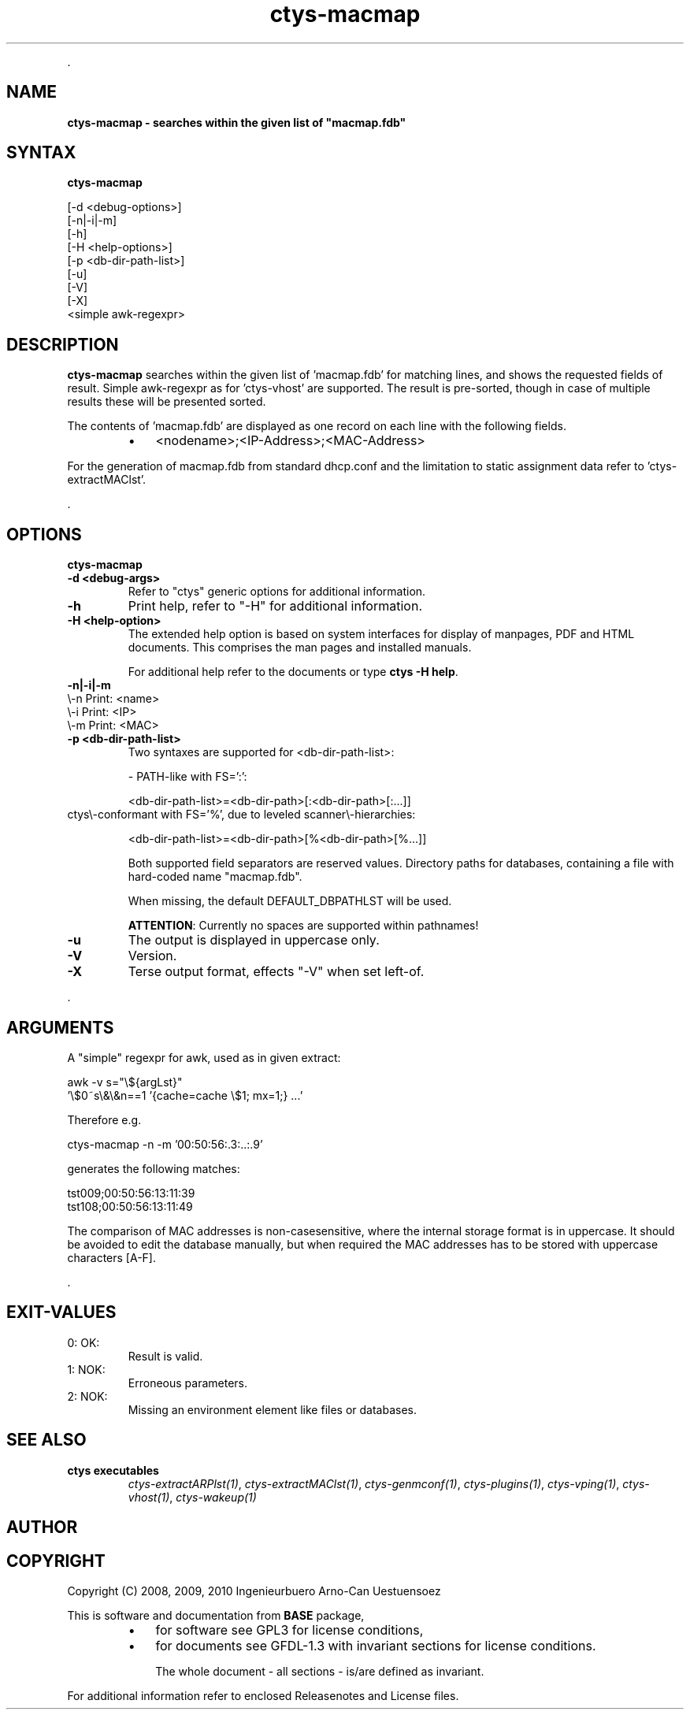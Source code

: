 .TH "ctys-macmap" 1 "June, 2010" ""

.P
\&.

.SH NAME
.P
\fBctys-macmap - searches within the given list of "macmap.fdb"\fR

.SH SYNTAX
.P
\fBctys-macmap\fR 

   [-d <debug-options>]
   [-n|-i|-m]
   [-h]
   [-H <help-options>]
   [-p <db-dir-path-list>]
   [-u]
   [-V]
   [-X]
   <simple awk-regexpr>



.SH DESCRIPTION
.P
\fBctys\-macmap\fR 
searches within the given list of 'macmap.fdb' for
matching lines, and shows the requested fields of result. Simple
awk\-regexpr as for 'ctys\-vhost' are supported.
The result is pre\-sorted, though in case of multiple results these
will be presented sorted.

.P
The contents of 'macmap.fdb' are displayed as one record on each line with
the following fields.

.RS
.IP \(bu 3
<nodename>;<IP\-Address>;<MAC\-Address>
.RE

.P
For the generation of macmap.fdb from standard dhcp.conf and the
limitation to static assignment data refer to 'ctys\-extractMAClst'.

.P
\&.

.SH OPTIONS
.P
\fBctys-macmap\fR 

.TP
\fB\-d <debug\-args>\fR
Refer to "ctys" generic options for additional information.

.TP
\fB\-h\fR
Print help, refer to "\-H" for additional information.

.TP
\fB\-H <help\-option>\fR
The extended help option is based on system interfaces for display of
manpages, PDF  and HTML documents.
This comprises the man pages and installed manuals.

For additional help refer to the documents or type \fBctys \-H help\fR.

.TP
\fB\-n|\-i|\-m\fR

.TP

\\-n  Print: <name>
.TP

\\-i  Print: <IP>
.TP

\\-m  Print: <MAC>

.TP
\fB\-p <db\-dir\-path\-list>\fR
Two syntaxes are supported for <db\-dir\-path\-list>:

\-  PATH\-like with FS=':':

<db\-dir\-path\-list>=<db\-dir\-path>[:<db\-dir\-path>[:...]]

.TP

ctys\\-conformant with FS='%', due to leveled scanner\\-hierarchies:

<db\-dir\-path\-list>=<db\-dir\-path>[%<db\-dir\-path>[%...]]

Both supported field separators are reserved values. Directory paths
for databases, containing a file with hard\-coded name "macmap.fdb".

When missing, the default DEFAULT_DBPATHLST will be used.

\fBATTENTION\fR: Currently no spaces are supported within pathnames!

.TP
\fB\-u\fR
The output is displayed in uppercase only.

.TP
\fB\-V\fR
Version.

.TP
\fB\-X\fR
Terse output format, effects "\-V" when set left\-of.

.P
\&.

.SH ARGUMENTS
.P
A "simple" regexpr for awk, used as in given extract:

.nf
  awk -v s="\e${argLst}" 
    '\e$0~s\e&\e&n==1  '{cache=cache \e$1;  mx=1;} ...'
.fi


.P
Therefore e.g. 

.nf
  ctys-macmap  -n -m '00:50:56:.3:..:.9'
.fi


.P
generates the following matches:

.nf
  tst009;00:50:56:13:11:39
  tst108;00:50:56:13:11:49
.fi


.P
The comparison of MAC addresses is non\-casesensitive, where the internal storage
format is in uppercase.
It should be avoided to edit the database manually, but when required the MAC addresses
has to be stored with uppercase characters [A\-F].

.P
\&.

.SH EXIT-VALUES
.TP
 0: OK:
Result is valid.

.TP
 1: NOK:
Erroneous parameters.

.TP
 2: NOK:
Missing an environment element like files or databases.

.SH SEE ALSO
.TP
\fBctys executables\fR
\fIctys\-extractARPlst(1)\fR, \fIctys\-extractMAClst(1)\fR, \fIctys\-genmconf(1)\fR, \fIctys\-plugins(1)\fR, \fIctys\-vping(1)\fR, \fIctys\-vhost(1)\fR, \fIctys\-wakeup(1)\fR

.SH AUTHOR
.TS
tab(^); ll.
 Maintenance:^<acue_sf1@sourceforge.net>
 Homepage:^<http://www.UnifiedSessionsManager.org>
 Sourceforge.net:^<http://sourceforge.net/projects/ctys>
 Berlios.de:^<http://ctys.berlios.de>
 Commercial:^<http://www.i4p.com>
.TE


.SH COPYRIGHT
.P
Copyright (C) 2008, 2009, 2010 Ingenieurbuero Arno\-Can Uestuensoez

.P
This is software and documentation from \fBBASE\fR package,

.RS
.IP \(bu 3
for software see GPL3 for license conditions,
.IP \(bu 3
for documents  see GFDL\-1.3 with invariant sections for license conditions.

The whole document \- all sections \- is/are defined as invariant.
.RE

.P
For additional information refer to enclosed Releasenotes and License files.


.\" man code generated by txt2tags 2.3 (http://txt2tags.sf.net)
.\" cmdline: txt2tags -t man -i ctys-macmap.t2t -o /tmpn/0/ctys/bld/01.11.015/doc-tmp/BASE/en/man/man1/ctys-macmap.1

